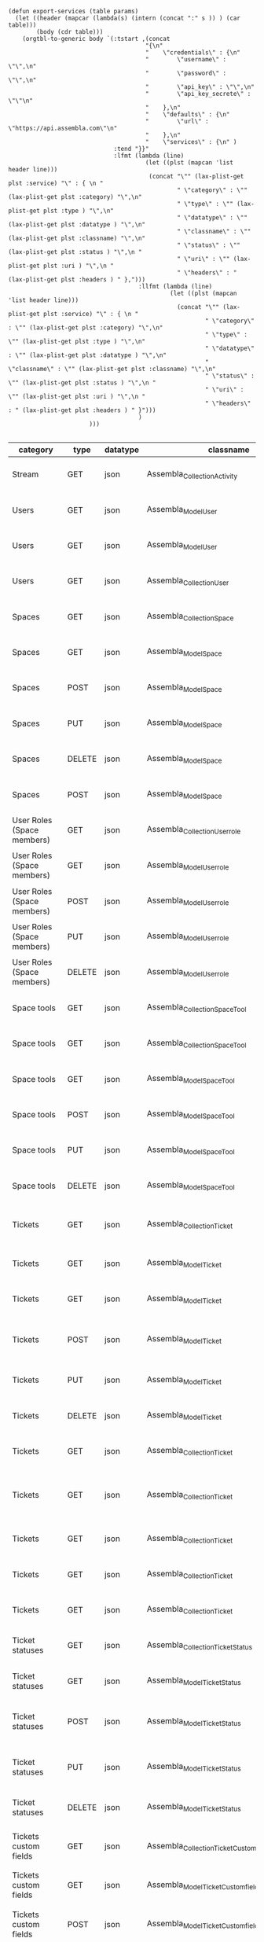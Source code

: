 #+BEGIN_SRC elisp
  (defun export-services (table params)
    (let ((header (mapcar (lambda(s) (intern (concat ":" s )) ) (car table)))
          (body (cdr table)))
      (orgtbl-to-generic body `(:tstart ,(concat
                                         "{\n"
                                         "    \"credentials\" : {\n"
                                         "        \"username\" : \"\",\n"
                                         "        \"password\" : \"\",\n"
                                         "        \"api_key\" : \"\",\n"
                                         "        \"api_key_secrete\" : \"\"\n"
                                         "    },\n"
                                         "    \"defaults\" : {\n"
                                         "        \"url\" : \"https://api.assembla.com\"\n"
                                         "    },\n"
                                         "    \"services\" : {\n" )
                                :tend "}}"
                                :lfmt (lambda (line)
                                         (let ((plst (mapcan 'list header line)))
                                          (concat "\"" (lax-plist-get plst :service) "\" : { \n "
                                                  " \"category\" : \"" (lax-plist-get plst :category) "\",\n"
                                                  " \"type\" : \"" (lax-plist-get plst :type ) "\",\n"
                                                  " \"datatype\" : \"" (lax-plist-get plst :datatype ) "\",\n"
                                                  " \"classname\" : \"" (lax-plist-get plst :classname) "\",\n"
                                                  " \"status\" : \"" (lax-plist-get plst :status ) "\",\n "
                                                  " \"uri\" : \"" (lax-plist-get plst :uri ) "\",\n "
                                                  " \"headers\" : " (lax-plist-get plst :headers ) " },")))
                                       :llfmt (lambda (line)
                                                (let ((plst (mapcan 'list header line)))
                                                  (concat "\"" (lax-plist-get plst :service) "\" : { \n "
                                                          " \"category\" : \"" (lax-plist-get plst :category) "\",\n"
                                                          " \"type\" : \"" (lax-plist-get plst :type ) "\",\n"
                                                          " \"datatype\" : \"" (lax-plist-get plst :datatype ) "\",\n"
                                                          " \"classname\" : \"" (lax-plist-get plst :classname) "\",\n"
                                                          " \"status\" : \"" (lax-plist-get plst :status ) "\",\n "
                                                          " \"uri\" : \"" (lax-plist-get plst :uri ) "\",\n "
                                                          " \"headers\" : " (lax-plist-get plst :headers ) " }")))
                                       )
                         )))

#+END_SRC

#+RESULTS:
: export-services

| category                       | type   | datatype | classname                                        | status                                | service                                | uri                                                                                                                       | comment                                                                                                                           | headers                                                                                                                |
|--------------------------------+--------+----------+--------------------------------------------------+---------------------------------------+----------------------------------------+---------------------------------------------------------------------------------------------------------------------------+-----------------------------------------------------------------------------------------------------------------------------------+------------------------------------------------------------------------------------------------------------------------|
| Stream                         | GET    | json     | Assembla_Collection_Activity                     | untested                              | activity                               | /v1/activity                                                                                                              | Returns user activity stream.                                                                                                     | [ "X-Api-Key: ${credentials/api_key}","X-Api-Secret: ${credentials/api_key_secret}" ]                                  |
| Users                          | GET    | json     | Assembla_Model_User                              | untested                              | user                                   | /v1/user                                                                                                                  | Returns currently authenticated user.                                                                                             | [ "X-Api-Key: ${credentials/api_key}","X-Api-Secret: ${credentials/api_key_secret}" ]                                  |
| Users                          | GET    | json     | Assembla_Model_User                              | untested                              | show_user                              | /v1/users/${id_or_login}                                                                                                  | Returns user profile.                                                                                                             | [ "X-Api-Key: ${credentials/api_key}","X-Api-Secret: ${credentials/api_key_secret}" ]                                  |
| Users                          | GET    | json     | Assembla_Collection_User                         | untested                              | users_by_space                         | /v1/spaces/${space_id}/users                                                                                              | Returns users for a specified space.                                                                                              | [ "X-Api-Key: ${credentials/api_key}","X-Api-Secret: ${credentials/api_key_secret}" ]                                  |
| Spaces                         | GET    | json     | Assembla_Collection_Space                        | untested                              | spaces                                 | /v1/spaces                                                                                                                | Get list of spaces user is participating to                                                                                       | [ "X-Api-Key: ${credentials/api_key}","X-Api-Secret: ${credentials/api_key_secret}" ]                                  |
| Spaces                         | GET    | json     | Assembla_Model_Space                             | untested                              | space                                  | /v1/spaces/${id}                                                                                                          | Show a space by id                                                                                                                | [ "X-Api-Key: ${credentials/api_key}","X-Api-Secret: ${credentials/api_key_secret}" ]                                  |
| Spaces                         | POST   | json     | Assembla_Model_Space                             | untested                              | create_space                           | /v1/spaces                                                                                                                | Create a space                                                                                                                    | [ "X-Api-Key: ${credentials/api_key}","X-Api-Secret: ${credentials/api_key_secret}" ]                                  |
| Spaces                         | PUT    | json     | Assembla_Model_Space                             | untested                              | update_space                           | /v1/spaces/${id}                                                                                                          | Update a space                                                                                                                    | [ "X-Api-Key: ${credentials/api_key}","X-Api-Secret: ${credentials/api_key_secret}" ]                                  |
| Spaces                         | DELETE | json     | Assembla_Model_Space                             | untested                              | delete_space                           | /v1/spaces/${id}                                                                                                          | Delete a space                                                                                                                    | [ "X-Api-Key: ${credentials/api_key}","X-Api-Secret: ${credentials/api_key_secret}" ]                                  |
| Spaces                         | POST   | json     | Assembla_Model_Space                             | untested                              | copy_space                             | /v1/spaces/${id}/copy                                                                                                     | Copy a space from a predefined template                                                                                           | [ "X-Api-Key: ${credentials/api_key}","X-Api-Secret: ${credentials/api_key_secret}" ]                                  |
| User Roles (Space members)     | GET    | json     | Assembla_Collection_Userrole                     | untested                              | user_roles                             | /v1/spaces/${space_id}/user_roles                                                                                         | Returns list of user roles (space members)                                                                                        | [ "X-Api-Key: ${credentials/api_key}","X-Api-Secret: ${credentials/api_key_secret}" ]                                  |
| User Roles (Space members)     | GET    | json     | Assembla_Model_Userrole                          | untested                              | user_role                              | /v1/spaces/${space_id}/user_roles/${id}                                                                                   | Show a user role by id                                                                                                            | [ "X-Api-Key: ${credentials/api_key}","X-Api-Secret: ${credentials/api_key_secret}" ]                                  |
| User Roles (Space members)     | POST   | json     | Assembla_Model_Userrole                          | untested                              | create_user_role                       | /v1/spaces/${space_id}/user_roles                                                                                         | Create a user role in space (add a space member)                                                                                  | [ "X-Api-Key: ${credentials/api_key}","X-Api-Secret: ${credentials/api_key_secret}" ]                                  |
| User Roles (Space members)     | PUT    | json     | Assembla_Model_Userrole                          | untested                              | update_user_role                       | /v1/spaces/${space_id}/user_roles/${id}                                                                                   | Update a user role in space                                                                                                       | [ "X-Api-Key: ${credentials/api_key}","X-Api-Secret: ${credentials/api_key_secret}" ]                                  |
| User Roles (Space members)     | DELETE | json     | Assembla_Model_Userrole                          | untested                              | delete_user_role                       | /v1/spaces/${space_id}/user_roles/${id}                                                                                   | Delete a user role (remove a space member)                                                                                        | [ "X-Api-Key: ${credentials/api_key}","X-Api-Secret: ${credentials/api_key_secret}" ]                                  |
| Space tools                    | GET    | json     | Assembla_Collection_Space_Tool                   | untested                              | space_tools                            | /v1/spaces/${space_id}/space_tools                                                                                        | Returns list of space tools in a space                                                                                            | [ "X-Api-Key: ${credentials/api_key}","X-Api-Secret: ${credentials/api_key_secret}" ]                                  |
| Space tools                    | GET    | json     | Assembla_Collection_Space_Tool                   | untested                              | space_repo                             | /v1/spaces/${space_id}/space_tools/repo                                                                                   | Returns a list of repository tools only                                                                                           | [ "X-Api-Key: ${credentials/api_key}","X-Api-Secret: ${credentials/api_key_secret}" ]                                  |
| Space tools                    | GET    | json     | Assembla_Model_Space_Tool                        | untested                              | space_tool                             | /v1/spaces/${space_id}/space_tools/${id_or_name}                                                                          | Show a space tool by id or name                                                                                                   | [ "X-Api-Key: ${credentials/api_key}","X-Api-Secret: ${credentials/api_key_secret}" ]                                  |
| Space tools                    | POST   | json     | Assembla_Model_Space_Tool                        | untested                              | add_space_tool                         | /v1/spaces/${space_id}/space_tools/${tool_id}/add                                                                         | Add a tool to space                                                                                                               | [ "X-Api-Key: ${credentials/api_key}","X-Api-Secret: ${credentials/api_key_secret}" ]                                  |
| Space tools                    | PUT    | json     | Assembla_Model_Space_Tool                        | untested                              | update_space_tool                      | /v1/spaces/${space_id}/space_tools/${id_or_name}                                                                          | Update a space tool, particularly space tool permissions                                                                          | [ "X-Api-Key: ${credentials/api_key}","X-Api-Secret: ${credentials/api_key_secret}" ]                                  |
| Space tools                    | DELETE | json     | Assembla_Model_Space_Tool                        | untested                              | remove_space_tool                      | /v1/spaces/${space_id}/space_tools/${id_or_name}                                                                          | Remove a space tool from space                                                                                                    | [ "X-Api-Key: ${credentials/api_key}","X-Api-Secret: ${credentials/api_key_secret}" ]                                  |
| Tickets                        | GET    | json     | Assembla_Collection_Ticket                       | tested                                | tickets                                | /v1/spaces/${space_id}/tickets                                                                                            | Returns a paginated tickets list filtered by a report. Default report                                                             | [ "X-Api-Key: ${credentials/api_key}","X-Api-Secret: ${credentials/api_key_secret}" ]                                  |
| Tickets                        | GET    | json     | Assembla_Model_Ticket                            | tested                                | ticket_by_number                       | /v1/spaces/${space_id}/tickets/${number}                                                                                  | Returns a ticket by a ticket number.                                                                                              | [ "X-Api-Key: ${credentials/api_key}","X-Api-Secret: ${credentials/api_key_secret}" ]                                  |
| Tickets                        | GET    | json     | Assembla_Model_Ticket                            | tested                                | ticket_by_id                           | /v1/spaces/${space_id}/tickets/id/${id}                                                                                   | Returns a ticket by an id.                                                                                                        | [ "X-Api-Key: ${credentials/api_key}","X-Api-Secret: ${credentials/api_key_secret}" ]                                  |
| Tickets                        | POST   | json     | Assembla_Model_Ticket                            | untested                              | create_ticket                          | /v1/spaces/${space_id}/tickets                                                                                            | Create a ticket and returns the body and location of newly created                                                                | [ "X-Api-Key: ${credentials/api_key}","X-Api-Secret: ${credentials/api_key_secret}","Content-Type: application/json" ] |
| Tickets                        | PUT    | json     | Assembla_Model_Ticket                            | untested                              | update_ticket                          | /v1/spaces/${space_id}/tickets/${number}                                                                                  | Update a ticket by number                                                                                                         | [ "X-Api-Key: ${credentials/api_key}","X-Api-Secret: ${credentials/api_key_secret}" ]                                  |
| Tickets                        | DELETE | json     | Assembla_Model_Ticket                            | untested                              | delete_ticket                          | /v1/spaces/${space_id}/tickets/${number}                                                                                  | Delete a ticket by number                                                                                                         | [ "X-Api-Key: ${credentials/api_key}","X-Api-Secret: ${credentials/api_key_secret}" ]                                  |
| Tickets                        | GET    | json     | Assembla_Collection_Ticket                       | untested                              | ticket_custom_report                   | /v1/spaces/${space_id}/tickets/custom_reports                                                                             | Get the list of custom reports available for the space                                                                            | [ "X-Api-Key: ${credentials/api_key}","X-Api-Secret: ${credentials/api_key_secret}" ]                                  |
| Tickets                        | GET    | json     | Assembla_Collection_Ticket                       | tested - doesn't seem to be per space | active_tickets                         | /v1/spaces/${space_id}/tickets/my_active                                                                                  | Get the list of tickets assigned to current user                                                                                  | [ "X-Api-Key: ${credentials/api_key}","X-Api-Secret: ${credentials/api_key_secret}" ]                                  |
| Tickets                        | GET    | json     | Assembla_Collection_Ticket                       | untested                              | followed_tickets                       | /v1/spaces/${space_id}/tickets/my_followed                                                                                | Get the list of tickets current user is following                                                                                 | [ "X-Api-Key: ${credentials/api_key}","X-Api-Secret: ${credentials/api_key_secret}" ]                                  |
| Tickets                        | GET    | json     | Assembla_Collection_Ticket                       | untested                              | tickets_by_milestone                   | /v1/spaces/${space_id}/tickets/milestone/${milestone_id}                                                                  | Get the list of tickets for a milestone                                                                                           | [ "X-Api-Key: ${credentials/api_key}","X-Api-Secret: ${credentials/api_key_secret}" ]                                  |
| Tickets                        | GET    | json     | Assembla_Collection_Ticket                       | untested                              | tickets_no_milestone                   | /v1/spaces/${space_id}/tickets/no_milestone                                                                               | Get the list of tickets assigned to no milestone                                                                                  | [ "X-Api-Key: ${credentials/api_key}","X-Api-Secret: ${credentials/api_key_secret}" ]                                  |
| Ticket statuses                | GET    | json     | Assembla_Collection_Ticket_Status                | tested                                | space_ticket_statuses                  | /v1/spaces/${space_id}/tickets/statuses                                                                                   | Returns a list of ticket statuses available for space                                                                             | [ "X-Api-Key: ${credentials/api_key}","X-Api-Secret: ${credentials/api_key_secret}" ]                                  |
| Ticket statuses                | GET    | json     | Assembla_Model_Ticket_Status                     | tested                                | space_ticket_status_by_id              | /v1/spaces/${space_id}/tickets/statuses/${id}                                                                             | Returns a ticket status by id.                                                                                                    | [ "X-Api-Key: ${credentials/api_key}","X-Api-Secret: ${credentials/api_key_secret}" ]                                  |
| Ticket statuses                | POST   | json     | Assembla_Model_Ticket_Status                     | tested                                | create_space_ticket_status             | /v1/spaces/${space_id}/tickets/statuses                                                                                   | Create a ticket status and returns the body and location of newly created object.                                                 | [ "X-Api-Key: ${credentials/api_key}","X-Api-Secret: ${credentials/api_key_secret}","Content-Type: application/json" ] |
| Ticket statuses                | PUT    | json     | Assembla_Model_Ticket_Status                     | tested                                | update_space_ticket_status             | /v1/spaces/${space_id}/tickets/statuses/${id}                                                                             | Update a ticket status by id                                                                                                      | [ "X-Api-Key: ${credentials/api_key}","X-Api-Secret: ${credentials/api_key_secret}","Content-Type: application/json" ] |
| Ticket statuses                | DELETE | json     | Assembla_Model_Ticket_Status                     | tested                                | delete_space_ticket_status             | /v1/spaces/${space_id}/tickets/statuses/${id}                                                                             | Delete a ticket status by id                                                                                                      | [ "X-Api-Key: ${credentials/api_key}","X-Api-Secret: ${credentials/api_key_secret}" ]                                  |
| Tickets custom fields          | GET    | json     | Assembla_Collection_Ticket_Customfield           | untested                              | space_ticket_custom_fields             | /v1/spaces/${space_id}/tickets/custom_fields                                                                              | Returns a list of custom fields available for Tickets Tool installed on                                                           | [ "X-Api-Key: ${credentials/api_key}","X-Api-Secret: ${credentials/api_key_secret}" ]                                  |
| Tickets custom fields          | GET    | json     | Assembla_Model_Ticket_Customfield                | untested                              | space_ticket_custom_field_by_id        | /v1/spaces/${space_id}/tickets/custom_fields/${id}                                                                        | Returns a custom field by id.                                                                                                     | [ "X-Api-Key: ${credentials/api_key}","X-Api-Secret: ${credentials/api_key_secret}" ]                                  |
| Tickets custom fields          | POST   | json     | Assembla_Model_Ticket_Customfield                | untested                              | create_space_ticket_custom_field       | /v1/spaces/${space_id}/tickets/custom_fields                                                                              | Create a custom field and returns the body and location of newly created object.                                                  | [ "X-Api-Key: ${credentials/api_key}","X-Api-Secret: ${credentials/api_key_secret}" ]                                  |
| Tickets custom fields          | PUT    | json     | Assembla_Model_Ticket_Customfield                | untested                              | update_space_ticket_custom_field       | /v1/spaces/${space_id}/tickets/custom_fields/${id}                                                                        | Update a custom field by id                                                                                                       | [ "X-Api-Key: ${credentials/api_key}","X-Api-Secret: ${credentials/api_key_secret}" ]                                  |
| Tickets custom fields          | DELETE | json     | Assembla_Model_Ticket_Customfield                | untested                              | delete_space_ticket_custom_field       | /v1/spaces/${space_id}/tickets/custom_fields/${id}                                                                        | Delete a custom field by id                                                                                                       | [ "X-Api-Key: ${credentials/api_key}","X-Api-Secret: ${credentials/api_key_secret}" ]                                  |
| Ticket Associations            | GET    | json     | Assembla_Collection_Ticket_Association           | untested                              | space_ticket_associations              | /v1/spaces/${space_id}/tickets/${ticket_number}/ticket_associations                                                       | Returns a list of ticket associations                                                                                             | [ "X-Api-Key: ${credentials/api_key}","X-Api-Secret: ${credentials/api_key_secret}" ]                                  |
| Ticket Associations            | GET    | json     | Assembla_Model_Ticket_Association                | untested                              | space_ticket_associations_by_id        | /v1/spaces/${space_id}/tickets/${ticket_number}/ticket_associations/${id}                                                 | Returns an association by id ${id}                                                                                                | [ "X-Api-Key: ${credentials/api_key}","X-Api-Secret: ${credentials/api_key_secret}" ]                                  |
| Ticket Associations            | POST   | json     | Assembla_Model_Ticket_Association                | untested                              | create_space_ticket_association        | /v1/spaces/${space_id}/tickets/${ticket_number}/ticket_associations                                                       | Create an association and get the body and location of newly created association                                                  | [ "X-Api-Key: ${credentials/api_key}","X-Api-Secret: ${credentials/api_key_secret}" ]                                  |
| Ticket Associations            | PUT    | json     | Assembla_Model_Ticket_Association                | untested                              | update_space_ticket_associaiton        | /v1/spaces/${space_id}/tickets/${ticket_number}/ticket_associations/${id}                                                 | Update an association by id ${id}                                                                                                 | [ "X-Api-Key: ${credentials/api_key}","X-Api-Secret: ${credentials/api_key_secret}" ]                                  |
| Ticket Associations            | DELETE | json     | Assembla_Model_Ticket_Association                | untested                              | delete_space_ticket_association        | /v1/spaces/${space_id}/tickets/${ticket_number}/                                                                          | Delete an association by id ticket_associations/${id}                                                                             | [ "X-Api-Key: ${credentials/api_key}","X-Api-Secret: ${credentials/api_key_secret}" ]                                  |
| Ticket Comments                | GET    | json     | Assembla_Collection_Ticket_Comment               | untested                              | ticket_comments                        | /v1/spaces/${space_id}/tickets/${ticket_number}/ticket_comments                                                           | Returns a list of ticket comments for ticket                                                                                      | [ "X-Api-Key: ${credentials/api_key}","X-Api-Secret: ${credentials/api_key_secret}" ]                                  |
| Ticket Comments                | GET    | json     | Assembla_Model_Ticket_Comment                    | untested                              | ticket_comment_by_id                   | /v1/spaces/${space_id}/tickets/${ticket_number}/ticket_comments/${id}                                                     | Return a ticket comment by id                                                                                                     | [ "X-Api-Key: ${credentials/api_key}","X-Api-Secret: ${credentials/api_key_secret}" ]                                  |
| Ticket Comments                | POST   | json     | Assembla_Model_Ticket_Comment                    | untested                              | create_ticket_comment                  | /v1/spaces/${space_id}/tickets/${ticket_number}/ticket_comments                                                           | Create a ticket comment and returns newly comment body and location in requested format                                           | [ "X-Api-Key: ${credentials/api_key}","X-Api-Secret: ${credentials/api_key_secret}" ]                                  |
| Ticket Comments                | PUT    | json     | Assembla_Model_Ticket_Comment                    | untested                              | update_ticket_comment                  | /v1/spaces/${space_id}/tickets/${ticket_number}/ticket_comments/${id}                                                     | Update a ticket comment                                                                                                           | [ "X-Api-Key: ${credentials/api_key}","X-Api-Secret: ${credentials/api_key_secret}" ]                                  |
| Ticket Components              | GET    | json     | Assembla_Collection_Ticket_Component             | untested                              | space_ticket_components                | /v1/spaces/${space_id}/ticket_components                                                                                  | Returns a list of components for a space                                                                                          | [ "X-Api-Key: ${credentials/api_key}","X-Api-Secret: ${credentials/api_key_secret}" ]                                  |
| Ticket Components              | GET    | json     | Assembla_Model_Ticket_Component                  | untested                              | space_ticket_components_by_id          | /v1/spaces/${space_id}/ticket_components/${id}                                                                            | Returns a component by id                                                                                                         | [ "X-Api-Key: ${credentials/api_key}","X-Api-Secret: ${credentials/api_key_secret}" ]                                  |
| Ticket Components              | POST   | json     | Assembla_Model_Ticket_Component                  | untested                              | create_space_ticket_components         | /v1/spaces/${space_id}/ticket_components                                                                                  | Create a component and returns the body and location of newly created component                                                   | [ "X-Api-Key: ${credentials/api_key}","X-Api-Secret: ${credentials/api_key_secret}" ]                                  |
| Ticket Components              | PUT    | json     | Assembla_Model_Ticket_Component                  | untested                              | update_space_ticket_components         | /v1/spaces/${space_id}/ticket_components/${id}                                                                            | Update a component                                                                                                                | [ "X-Api-Key: ${credentials/api_key}","X-Api-Secret: ${credentials/api_key_secret}" ]                                  |
| Ticket Components              | DELETE | json     | Assembla_Model_Ticket_Component                  | untested                              | remove_space_ticket_components         | /v1/spaces/${space_id}/ticket_components/${id}                                                                            | Delete a component                                                                                                                | [ "X-Api-Key: ${credentials/api_key}","X-Api-Secret: ${credentials/api_key_secret}" ]                                  |
| Milestones                     | GET    | json     | Assembla_Collection_Milestone                    | untested                              | milestones                             | /v1/spaces/${space_id}/milestones                                                                                         | Returns a list of paginated upcoming milestones. Pages are defaulted to 1000 milestones.                                          | [ "X-Api-Key: ${credentials/api_key}","X-Api-Secret: ${credentials/api_key_secret}" ]                                  |
| Milestones                     | GET    | json     | Assembla_Collection_Milestone                    | untested                              | all_milestones                         | /v1/spaces/${space_id}/milestones/all                                                                                     | Returns a list of all milestones paginated. Pages are defaulted to 1000 milestones.                                               | [ "X-Api-Key: ${credentials/api_key}","X-Api-Secret: ${credentials/api_key_secret}" ]                                  |
| Milestones                     | GET    | json     | Assembla_Collection_Milestone                    | untested                              | upcoming_milestones                    | /v1/spaces/${space_id}/milestones/upcoming                                                                                | Returns a list of paginated upcoming milestones, this query is an alias for milestones query. Pages default to 1000 milestones.   | [ "X-Api-Key: ${credentials/api_key}","X-Api-Secret: ${credentials/api_key_secret}" ]                                  |
| Milestones                     | GET    | json     | Assembla_Collection_Milestone                    | untested                              | completed_milestones                   | /v1/spaces/${space_id}/milestones/completed                                                                               | Returns a list of paginated completed milestones. Pages default to 1000  milestones.                                              | [ "X-Api-Key: ${credentials/api_key}","X-Api-Secret: ${credentials/api_key_secret}" ]                                  |
| Milestones                     | GET    | json     | Assembla_Collection_Milestone                    | untested                              | release_notes                          | /v1/spaces/${space_id}/milestones/release_notes                                                                           | Returns a list of releases, releases are considered milestones with  filed release notes field. Pages default to 1000 milestones. | [ "X-Api-Key: ${credentials/api_key}","X-Api-Secret: ${credentials/api_key_secret}" ]                                  |
| Milestones                     | GET    | json     | Assembla_Model_Milestone                         | untested                              | mileston_by_id                         | /v1/spaces/${space_id}/milestones/${id}                                                                                   | Returns a milestone by id                                                                                                         | [ "X-Api-Key: ${credentials/api_key}","X-Api-Secret: ${credentials/api_key_secret}" ]                                  |
| Milestones                     | POST   | json     | Assembla_Model_Milestone                         | untested                              | create_milestone                       | /v1/spaces/${space_id}/milestones                                                                                         | Create a milestone and returns the newly created resource body in requested format and it's location                              | [ "X-Api-Key: ${credentials/api_key}","X-Api-Secret: ${credentials/api_key_secret}" ]                                  |
| Milestones                     | PUT    | json     | Assembla_Model_Milestone                         | untested                              | update_milestone                       | /v1/spaces/${space_id}/milestones/${id}                                                                                   | Update a milestone                                                                                                                | [ "X-Api-Key: ${credentials/api_key}","X-Api-Secret: ${credentials/api_key_secret}" ]                                  |
| Milestones                     | DELETE | json     | Assembla_Model_Milestone                         | untested                              | delete_milestone                       | /v1/spaces/${space_id}/milestones/${id}                                                                                   | Delete a milestone                                                                                                                | [ "X-Api-Key: ${credentials/api_key}","X-Api-Secret: ${credentials/api_key_secret}" ]                                  |
| Documents                      | GET    | json     | Assembla_Collection_Document                     | untested                              | documents                              | /v1/spaces/${space_id}/documents                                                                                          | Returns a list of documents for a space                                                                                           | [ "X-Api-Key: ${credentials/api_key}","X-Api-Secret: ${credentials/api_key_secret}" ]                                  |
| Documents                      | GET    | json     | Assembla_Model_Document                          | untested                              | document_by_id                         | /v1/spaces/${space_id}/documents/${id}                                                                                    | Returns a document by id                                                                                                          | [ "X-Api-Key: ${credentials/api_key}","X-Api-Secret: ${credentials/api_key_secret}" ]                                  |
| Documents                      | POST   | json     | Assembla_Model_Document                          | untested                              | create_document                        | /v1/spaces/${space_id}/documents                                                                                          | Create a document and upload a file to the server, also a ticket, message or milestone association is possible                    | [ "X-Api-Key: ${credentials/api_key}","X-Api-Secret: ${credentials/api_key_secret}" ]                                  |
| Documents                      | PUT    | json     | Assembla_Model_Document                          | untested                              | update_document                        | /v1/spaces/${space_id}/documents/${id}                                                                                    | Update a document, upload a new file version or change some document  data                                                        | [ "X-Api-Key: ${credentials/api_key}","X-Api-Secret: ${credentials/api_key_secret}" ]                                  |
| Documents                      | DELETE | json     | Assembla_Model_Document                          | untested                              | delete_document                        | /v1/spaces/${space_id}/documents/${id}                                                                                    | Delete a document by id                                                                                                           | [ "X-Api-Key: ${credentials/api_key}","X-Api-Secret: ${credentials/api_key_secret}" ]                                  |
| StandUp Reports                | GET    | json     | Assembla_Collection_Standupreport                | untested                              | standup_reports                        | /v1/spaces/${space_id}/standup_reports                                                                                    | Returns a list of standup reports, by default for current day.                                                                    | [ "X-Api-Key: ${credentials/api_key}","X-Api-Secret: ${credentials/api_key_secret}" ]                                  |
| StandUp Reports                | GET    | json     | Assembla_Model_Standupreport                     | untested                              | standup_report                         | /v1/spaces/${space_id}/standup_report                                                                                     | Returns your standup report, by default for today                                                                                 | [ "X-Api-Key: ${credentials/api_key}","X-Api-Secret: ${credentials/api_key_secret}" ]                                  |
| StandUp Reports                | POST   | json     | Assembla_Model_Standupreport                     | untested                              | create_standup_report                  | /v1/spaces/${space_id}/standup_report                                                                                     | Create/update a standup report                                                                                                    | [ "X-Api-Key: ${credentials/api_key}","X-Api-Secret: ${credentials/api_key_secret}" ]                                  |
| StandUp Away Reports           | GET    | json     | Assembla_Collection_Standupawayreport            | untested                              | away_standup_reports                   | /v1/spaces/${space_id}/away_standup_reports                                                                               | Returns a list of standup away reports for current month by default.                                                              | [ "X-Api-Key: ${credentials/api_key}","X-Api-Secret: ${credentials/api_key_secret}" ]                                  |
| StandUp Away Reports           | GET    | json     | Assembla_Model_Standupawayreport                 | untested                              | away_standup_report                    | /v1/spaces/${space_id}/away_standup_report                                                                                | Returns your standup away report, for today by default                                                                            | [ "X-Api-Key: ${credentials/api_key}","X-Api-Secret: ${credentials/api_key_secret}" ]                                  |
| StandUp Away Reports           | POST   | json     | Assembla_Model_Standupawayreport                 | untested                              | create_away_standup_report             | /v1/spaces/${space_id}/away_standup_report                                                                                | Create/update a standup away report                                                                                               | [ "X-Api-Key: ${credentials/api_key}","X-Api-Secret: ${credentials/api_key_secret}" ]                                  |
| Merge Requests                 | GET    | json     | Assembla_Collection_Mergerequest                 | untested                              | merge_requests                         | /v1/spaces/${space_id}/space_tools/${space_tool_id}/merge_requests                                                        | Returns a list of merge requests in space tool. Pages are defaulted to 100.                                                       | [ "X-Api-Key: ${credentials/api_key}","X-Api-Secret: ${credentials/api_key_secret}" ]                                  |
| Merge Requests                 | GET    | json     | Assembla_Model_Mergerequest                      | untested                              | merge_request_by_id                    | /v1/spaces/${space_id}/space_tools/${space_tool_id}/merge_requests/${id}                                                  | Returns a merge request by id ${id}                                                                                               | [ "X-Api-Key: ${credentials/api_key}","X-Api-Secret: ${credentials/api_key_secret}" ]                                  |
| Merge Requests                 | GET    | json     | Assembla_Collection_Mergerequest_Comment         | untested                              | merge_request_comments                 | /v1/spaces/${space_id}/space_tools/${space_tool_id}/merge_requests/${merge_request_id}/comments                           | Returns comments that belong to a merge request                                                                                   | [ "X-Api-Key: ${credentials/api_key}","X-Api-Secret: ${credentials/api_key_secret}" ]                                  |
| Merge Request Versions         | GET    | json     | Assembla_Collection_Mergerequest_Version         | untested                              | merge_request_versions                 | /v1/spaces/${space_id}/space_tools/${space_tool_id}/merge_requests/${merge_request_id}/versions                           | Returns a list of merge request versions of a merge request.                                                                      | [ "X-Api-Key: ${credentials/api_key}","X-Api-Secret: ${credentials/api_key_secret}" ]                                  |
| Merge Request Versions         | GET    | json     | Assembla_Model_Mergerequest_Version              | untested                              | merge_request_versions_by_version      | /v1/spaces/${space_id}/space_tools/${space_tool_id}/merge_requests/${merge_request_id}/versions/${version}                | Returns a merge request version by version                                                                                        | [ "X-Api-Key: ${credentials/api_key}","X-Api-Secret: ${credentials/api_key_secret}" ]                                  |
| Merge Request Version Comments | GET    | json     | Assembla_Collection_Mergerequest_Version_Comment | untested                              | merge_request_versions_comments        | /v1/spaces/${space_id}/space_tools/${space_tool_id}/merge_requests/${merge_request_id}/versions/${version}/comments       | Returns a list of comments of a merge request version                                                                             | [ "X-Api-Key: ${credentials/api_key}","X-Api-Secret: ${credentials/api_key_secret}" ]                                  |
| Merge Request Version Comments | POST   | json     | Assembla_Model_Mergerequest_Version_Comment      | untested                              | create_merge_request_versions_comments | /v1/spaces/${space_id}/space_tools/${space_tool_id}/merge_requests/${merge_request_id}/versions/${version}/comments       | Creates a comment for a merge request version                                                                                     | [ "X-Api-Key: ${credentials/api_key}","X-Api-Secret: ${credentials/api_key_secret}" ]                                  |
| Merge Request Version Votes    | GET    | json     | Assembla_Collection_Mergerequest_Version_Vote    | untested                              | merge_request_votes                    | /v1/spaces/${space_id}/space_tools/${space_tool_id}/merge_requests/${merge_request_id}/versions/${version}/votes          | Returns a list of votes of a merge request version                                                                                | [ "X-Api-Key: ${credentials/api_key}","X-Api-Secret: ${credentials/api_key_secret}" ]                                  |
| Merge Request Version Votes    | POST   | json     | Assembla_Model_Mergerequest_Version_Vote         | untested                              | merge_request_upvote                   | /v1/spaces/${space_id}/space_tools/${space_tool_id}/merge_requests/${merge_request_id}/versions/${version}/votes/upvote   | Upvotes a merge request version                                                                                                   | [ "X-Api-Key: ${credentials/api_key}","X-Api-Secret: ${credentials/api_key_secret}" ]                                  |
| Merge Request Version Votes    | POST   | json     | Assembla_Model_Mergerequest_Version_Vote         | untested                              | merge_request_downvote                 | /v1/spaces/${space_id}/space_tools/${space_tool_id}/merge_requests/${merge_request_id}/versions/${version}/votes/downvote | Downvotes a merge request version                                                                                                 | [ "X-Api-Key: ${credentials/api_key}","X-Api-Secret: ${credentials/api_key_secret}" ]                                  |
| Merge Request Version Votes    | DELETE | json     | Assembla_Model_Mergerequest_Version_Vote         | untested                              | delete_vote_from_merge_request         | /v1/spaces/${space_id}/space_tools/${space_tool_id}/merge_requests/${merge_request_id}/versions/${version}/votes/delete   | Deletes your vote from a merge request version                                                                                    | [ "X-Api-Key: ${credentials/api_key}","X-Api-Secret: ${credentials/api_key_secret}" ]                                  |
| Wiki Pages                     | GET    | json     | Assembla_Collection_Wikipage                     | untested                              | wiki_pages                             | /v1/spaces/${space_id}/wiki_pages?per_page=${per_page}                                                                    | Returns a paginated list of wiki pages. Pages are default to 1000 wiki pages.                                                     | [ "X-Api-Key: ${credentials/api_key}","X-Api-Secret: ${credentials/api_key_secret}" ]                                  |
| Wiki Pages                     | GET    | json     | Assembla_Model_Wikipage                          | untested                              | wiki_page_by_id                        | /v1/spaces/${space_id}/wiki_pages/${id}                                                                                   | Returns a wiki page by id.                                                                                                        | [ "X-Api-Key: ${credentials/api_key}","X-Api-Secret: ${credentials/api_key_secret}" ]                                  |
| Wiki Pages                     | POST   | json     | Assembla_Model_Wikipage                          | untested                              | create_wiki_page                       | /v1/spaces/${space_id}/wiki_pages                                                                                         | Creates a wiki page.                                                                                                              | [ "X-Api-Key: ${credentials/api_key}","X-Api-Secret: ${credentials/api_key_secret}","Content-Type: application/json" ] |
